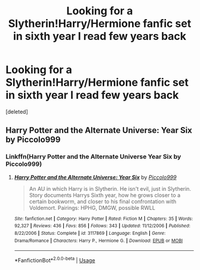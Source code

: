 #+TITLE: Looking for a Slytherin!Harry/Hermione fanfic set in sixth year I read few years back

* Looking for a Slytherin!Harry/Hermione fanfic set in sixth year I read few years back
:PROPERTIES:
:Score: 11
:DateUnix: 1565720333.0
:DateShort: 2019-Aug-13
:FlairText: What's That Fic?
:END:
[deleted]


** Harry Potter and the Alternate Universe: Year Six by Piccolo999
:PROPERTIES:
:Author: SaintofSelhurst
:Score: 3
:DateUnix: 1565743299.0
:DateShort: 2019-Aug-14
:END:

*** Linkffn(Harry Potter and the Alternate Universe Year Six by Piccolo999)
:PROPERTIES:
:Author: ThatRainPerson
:Score: 3
:DateUnix: 1565747171.0
:DateShort: 2019-Aug-14
:END:

**** [[https://www.fanfiction.net/s/3117869/1/][*/Harry Potter and the Alternate Universe: Year Six/*]] by [[https://www.fanfiction.net/u/399817/Piccolo999][/Piccolo999/]]

#+begin_quote
  An AU in which Harry is in Slytherin. He isn't evil, just in Slytherin. Story documents Harrys Sixth year, how he grows closer to a certain bookworm, and closer to his final confrontation with Voldemort. Pairings: HPHG, DMGW, possible RWLL
#+end_quote

^{/Site/:} ^{fanfiction.net} ^{*|*} ^{/Category/:} ^{Harry} ^{Potter} ^{*|*} ^{/Rated/:} ^{Fiction} ^{M} ^{*|*} ^{/Chapters/:} ^{35} ^{*|*} ^{/Words/:} ^{92,327} ^{*|*} ^{/Reviews/:} ^{436} ^{*|*} ^{/Favs/:} ^{856} ^{*|*} ^{/Follows/:} ^{343} ^{*|*} ^{/Updated/:} ^{11/12/2006} ^{*|*} ^{/Published/:} ^{8/22/2006} ^{*|*} ^{/Status/:} ^{Complete} ^{*|*} ^{/id/:} ^{3117869} ^{*|*} ^{/Language/:} ^{English} ^{*|*} ^{/Genre/:} ^{Drama/Romance} ^{*|*} ^{/Characters/:} ^{Harry} ^{P.,} ^{Hermione} ^{G.} ^{*|*} ^{/Download/:} ^{[[http://www.ff2ebook.com/old/ffn-bot/index.php?id=3117869&source=ff&filetype=epub][EPUB]]} ^{or} ^{[[http://www.ff2ebook.com/old/ffn-bot/index.php?id=3117869&source=ff&filetype=mobi][MOBI]]}

--------------

*FanfictionBot*^{2.0.0-beta} | [[https://github.com/tusing/reddit-ffn-bot/wiki/Usage][Usage]]
:PROPERTIES:
:Author: FanfictionBot
:Score: 2
:DateUnix: 1565747193.0
:DateShort: 2019-Aug-14
:END:
